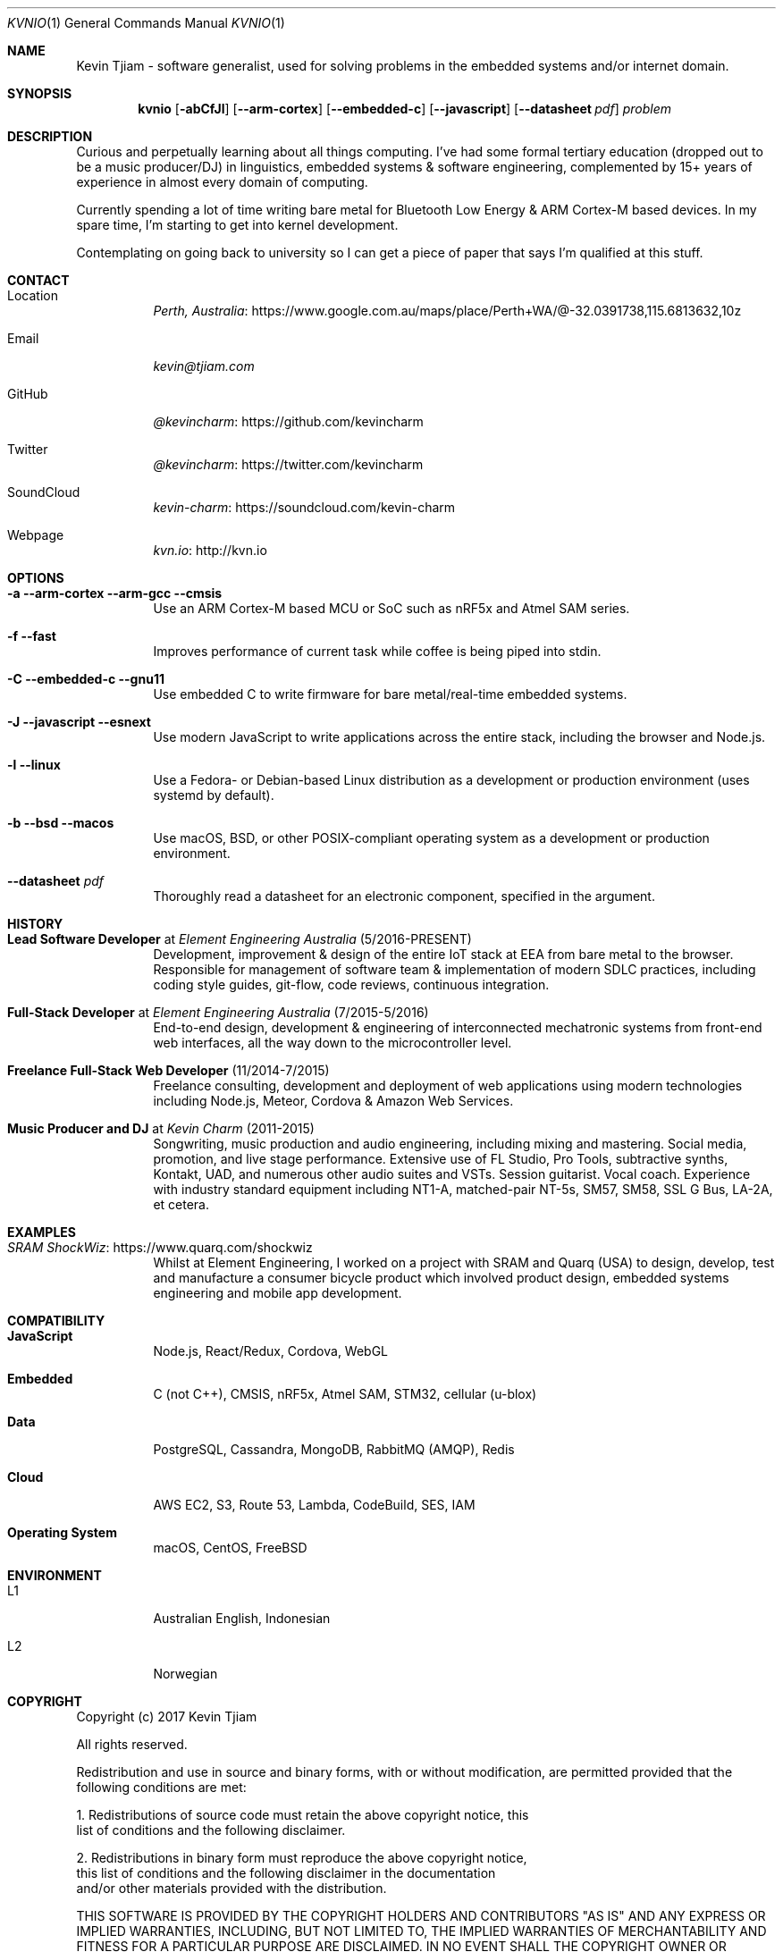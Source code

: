 .Dd August 2, 2017
.Dt KVNIO 1
.Os BSD 4.4
.Sh NAME
Kevin Tjiam - software generalist, used for solving problems in the embedded systems and/or internet domain.
.Sh SYNOPSIS
.Nm kvnio
.Op Fl abCfJl
.Op Fl \-arm-cortex
.Op Fl \-embedded-c
.Op Fl \-javascript
.Op Fl \-datasheet Ar pdf
.Ar problem
.Sh DESCRIPTION
Curious and perpetually learning about all things computing.
I've had some formal tertiary education (dropped out to be a music producer/DJ) in linguistics, embedded systems & software engineering, complemented by 15+ years of experience in almost every domain of computing.
.Pp
Currently spending a lot of time writing bare metal for Bluetooth Low Energy & ARM Cortex-M based devices. In my spare time, I'm starting to get into kernel development.
.Pp
Contemplating on going back to university so I can get a piece of paper that says I'm qualified at this stuff.
.Sh CONTACT
.Bl -tag
.It Location
.Lk https://www.google.com.au/maps/place/Perth+WA/@-32.0391738,115.6813632,10z Perth, Australia
.It Email
.Mt kevin@tjiam.com
.It GitHub
.Lk https://github.com/kevincharm @kevincharm
.It Twitter
.Lk https://twitter.com/kevincharm @kevincharm
.It SoundCloud
.Lk https://soundcloud.com/kevin-charm kevin-charm
.It Webpage
.Lk http://kvn.io kvn.io
.El
.Sh OPTIONS
.Bl -tag
.It Fl a Fl \-arm-cortex \-arm-gcc \-cmsis
Use an ARM Cortex-M based MCU or SoC such as nRF5x and Atmel SAM series.
.It Fl f Fl \-fast
Improves performance of current task while coffee is being piped into stdin.
.It Fl C Fl \-embedded-c Fl \-gnu11
Use embedded C to write firmware for bare metal/real-time embedded systems.
.It Fl J Fl \-javascript Fl \-esnext
Use modern JavaScript to write applications across the entire stack, including the browser and Node.js.
.It Fl l Fl \-linux
Use a Fedora- or Debian-based Linux distribution as a development or production environment (uses systemd by default).
.It Fl b Fl \-bsd Fl \-macos
Use macOS, BSD, or other POSIX-compliant operating system as a development or production environment.
.It Fl \-datasheet Ar pdf
Thoroughly read a datasheet for an electronic component, specified in the argument.
.El
.Sh HISTORY
.Bl -tag
.It Sy Lead Software Developer No at Em Element Engineering Australia No (5/2016-PRESENT)
Development, improvement & design of the entire IoT stack at EEA from bare metal to the browser. Responsible for management of software team & implementation of modern SDLC practices, including coding style guides, git-flow, code reviews, continuous integration.
.It Sy Full-Stack Developer No at Em Element Engineering Australia No (7/2015-5/2016)
End-to-end design, development & engineering of interconnected mechatronic systems from front-end web interfaces, all the way down to the microcontroller level.
.It Sy Freelance Full-Stack Web Developer No (11/2014-7/2015)
Freelance consulting, development and deployment of web applications using modern technologies including Node.js, Meteor, Cordova & Amazon Web Services.
.It Sy Music Producer and DJ No at Em Kevin Charm No (2011-2015)
Songwriting, music production and audio engineering, including mixing and mastering. Social media, promotion, and live stage performance. Extensive use of FL Studio, Pro Tools, subtractive synths, Kontakt, UAD, and numerous other audio suites and VSTs. Session guitarist. Vocal coach. Experience with industry standard equipment including NT1-A, matched-pair NT-5s, SM57, SM58, SSL G Bus, LA-2A, et cetera.
.El
.Sh EXAMPLES
.Bl -tag
.It Lk https://www.quarq.com/shockwiz SRAM ShockWiz
Whilst at Element Engineering, I worked on a project with SRAM and Quarq (USA) to design, develop, test and manufacture a consumer bicycle product which involved product design, embedded systems engineering and mobile app development.
.El
.Sh COMPATIBILITY
.Bl -tag
.It Sy JavaScript
Node.js, React/Redux, Cordova, WebGL
.It Sy Embedded
C (not C++), CMSIS, nRF5x, Atmel SAM, STM32, cellular (u-blox)
.It Sy Data
PostgreSQL, Cassandra, MongoDB, RabbitMQ (AMQP), Redis
.It Sy Cloud
AWS EC2, S3, Route 53, Lambda, CodeBuild, SES, IAM
.It Sy Operating System
macOS, CentOS, FreeBSD
.El
.Sh ENVIRONMENT
.Bl -tag
.It L1
Australian English, Indonesian
.It L2
Norwegian
.El
.Sh COPYRIGHT
Copyright (c) 2017 Kevin Tjiam
.Pp
All rights reserved.

Redistribution and use in source and binary forms, with or without
modification, are permitted provided that the following conditions are met:

1. Redistributions of source code must retain the above copyright notice, this
   list of conditions and the following disclaimer.

2. Redistributions in binary form must reproduce the above copyright notice,
   this list of conditions and the following disclaimer in the documentation
   and/or other materials provided with the distribution.

THIS SOFTWARE IS PROVIDED BY THE COPYRIGHT HOLDERS AND CONTRIBUTORS "AS IS" AND
ANY EXPRESS OR IMPLIED WARRANTIES, INCLUDING, BUT NOT LIMITED TO, THE IMPLIED
WARRANTIES OF MERCHANTABILITY AND FITNESS FOR A PARTICULAR PURPOSE ARE
DISCLAIMED. IN NO EVENT SHALL THE COPYRIGHT OWNER OR CONTRIBUTORS BE LIABLE FOR
ANY DIRECT, INDIRECT, INCIDENTAL, SPECIAL, EXEMPLARY, OR CONSEQUENTIAL DAMAGES
(INCLUDING, BUT NOT LIMITED TO, PROCUREMENT OF SUBSTITUTE GOODS OR SERVICES;
LOSS OF USE, DATA, OR PROFITS; OR BUSINESS INTERRUPTION) HOWEVER CAUSED AND
ON ANY THEORY OF LIABILITY, WHETHER IN CONTRACT, STRICT LIABILITY, OR TORT
(INCLUDING NEGLIGENCE OR OTHERWISE) ARISING IN ANY WAY OUT OF THE USE OF THIS
SOFTWARE, EVEN IF ADVISED OF THE POSSIBILITY OF SUCH DAMAGE.
